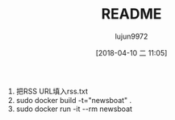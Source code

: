 #+TITLE: README
#+AUTHOR: lujun9972
#+TAGS: Newsboat.docker
#+DATE: [2018-04-10 二 11:05]
#+LANGUAGE:  zh-CN
#+OPTIONS:  H:6 num:nil toc:t \n:nil ::t |:t ^:nil -:nil f:t *:t <:nil

1. 把RSS URL填入rss.txt
2. sudo docker build -t="newsboat" .
3. sudo docker run -it --rm newsboat
